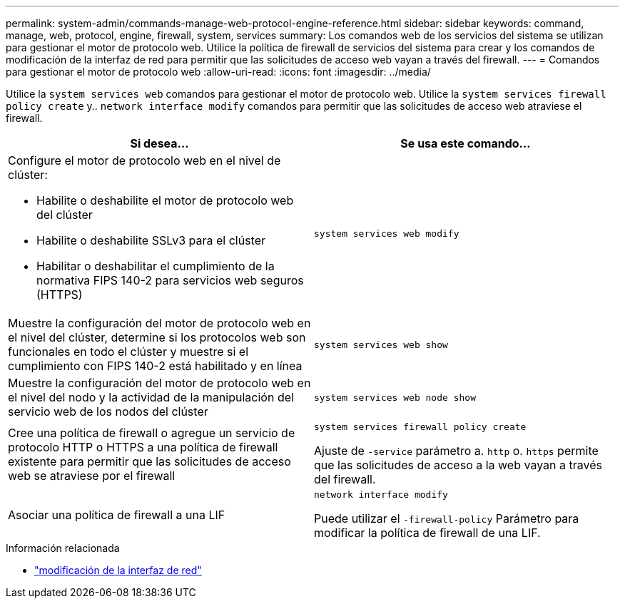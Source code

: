 ---
permalink: system-admin/commands-manage-web-protocol-engine-reference.html 
sidebar: sidebar 
keywords: command, manage, web, protocol, engine, firewall, system, services 
summary: Los comandos web de los servicios del sistema se utilizan para gestionar el motor de protocolo web. Utilice la política de firewall de servicios del sistema para crear y los comandos de modificación de la interfaz de red para permitir que las solicitudes de acceso web vayan a través del firewall. 
---
= Comandos para gestionar el motor de protocolo web
:allow-uri-read: 
:icons: font
:imagesdir: ../media/


[role="lead"]
Utilice la `system services web` comandos para gestionar el motor de protocolo web. Utilice la `system services firewall policy create` y.. `network interface modify` comandos para permitir que las solicitudes de acceso web atraviese el firewall.

|===
| Si desea... | Se usa este comando... 


 a| 
Configure el motor de protocolo web en el nivel de clúster:

* Habilite o deshabilite el motor de protocolo web del clúster
* Habilite o deshabilite SSLv3 para el clúster
* Habilitar o deshabilitar el cumplimiento de la normativa FIPS 140-2 para servicios web seguros (HTTPS)

 a| 
`system services web modify`



 a| 
Muestre la configuración del motor de protocolo web en el nivel del clúster, determine si los protocolos web son funcionales en todo el clúster y muestre si el cumplimiento con FIPS 140-2 está habilitado y en línea
 a| 
`system services web show`



 a| 
Muestre la configuración del motor de protocolo web en el nivel del nodo y la actividad de la manipulación del servicio web de los nodos del clúster
 a| 
`system services web node show`



 a| 
Cree una política de firewall o agregue un servicio de protocolo HTTP o HTTPS a una política de firewall existente para permitir que las solicitudes de acceso web se atraviese por el firewall
 a| 
`system services firewall policy create`

Ajuste de `-service` parámetro a. `http` o. `https` permite que las solicitudes de acceso a la web vayan a través del firewall.



 a| 
Asociar una política de firewall a una LIF
 a| 
`network interface modify`

Puede utilizar el `-firewall-policy` Parámetro para modificar la política de firewall de una LIF.

|===
.Información relacionada
* link:https://docs.netapp.com/us-en/ontap-cli/network-interface-modify.html["modificación de la interfaz de red"^]

